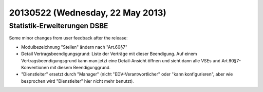 =================================
20130522 (Wednesday, 22 May 2013)
=================================

Statistik-Erweiterungen DSBE
----------------------------

Some minor changes from user feedback after the release:

- Modulbezeichnung "Stellen" ändern nach "Art.60§7"

- Detail Vertragsbeendigungsgrund: Liste der Verträge mit dieser 
  Beendigung.
  Auf einem Vertragsbeendigungsgrund kann man jetzt eine Detail-Ansicht 
  öffnen und sieht dann alle VSEs und Art.60§7-Konventionen mit diesem 
  Beendigunggrund.

- "Dienstleiter" ersetzt durch "Manager" (nicht "EDV-Verantwortlicher" 
  oder "kann konfigurieren", aber wie besprochen wird "Dienstleiter" 
  hier nicht mehr benutzt).

